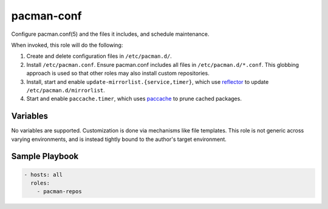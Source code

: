pacman-conf
===========

Configure pacman.conf(5) and the files it includes, and schedule maintenance.

When invoked, this role will do the following:

#. Create and delete configuration files in ``/etc/pacman.d/``.
#. Install ``/etc/pacman.conf``. Ensure pacman.conf includes all files in
   ``/etc/pacman.d/*.conf``. This globbing approach is used so that other roles
   may also install custom repositories.
#. Install, start and enable ``update-mirrorlist.{service,timer}``, which use
   `reflector`_ to update ``/etc/pacman.d/mirrorlist``.
#. Start and enable ``paccache.timer``, which uses `paccache`_ to prune cached
   packages.

Variables
---------

No variables are supported. Customization is done via mechanisms like file
templates. This role is not generic across varying environments, and is instead
tightly bound to the author's target environment.

Sample Playbook
---------------

.. code-block:: yaml

    - hosts: all
      roles:
        - pacman-repos

.. _paccache: https://wiki.archlinux.org/index.php/Pacman#Cleaning_the_package_cache
.. _reflector: https://wiki.archlinux.org/index.php/Reflector
